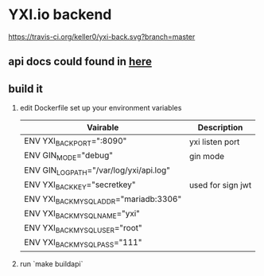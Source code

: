 * YXI.io backend

[[https://travis-ci.org/keller0/yxi-back][https://travis-ci.org/keller0/yxi-back.svg?branch=master]]

** api docs could found in [[https://github.com/keller0/yxi-back/blob/master/doc/][here]]
** build it
   1. edit Dockerfile set up your environment variables
      |-----------------------------------------+-------------------|
      | Vairable                                | Description       |
      |-----------------------------------------+-------------------|
      | ENV YXI_BACK_PORT=":8090"               | yxi listen port   |
      | ENV GIN_MODE="debug"                    | gin mode          |
      | ENV GIN_LOG_PATH="/var/log/yxi/api.log" |                   |
      | ENV YXI_BACK_KEY="secretkey"            | used for sign jwt |
      | ENV YXI_BACK_MYSQL_ADDR="mariadb:3306"  |                   |
      | ENV YXI_BACK_MYSQL_NAME="yxi"           |                   |
      | ENV YXI_BACK_MYSQL_USER="root"          |                   |
      | ENV YXI_BACK_MYSQL_PASS="111"           |                   |
   2. run `make buildapi`
